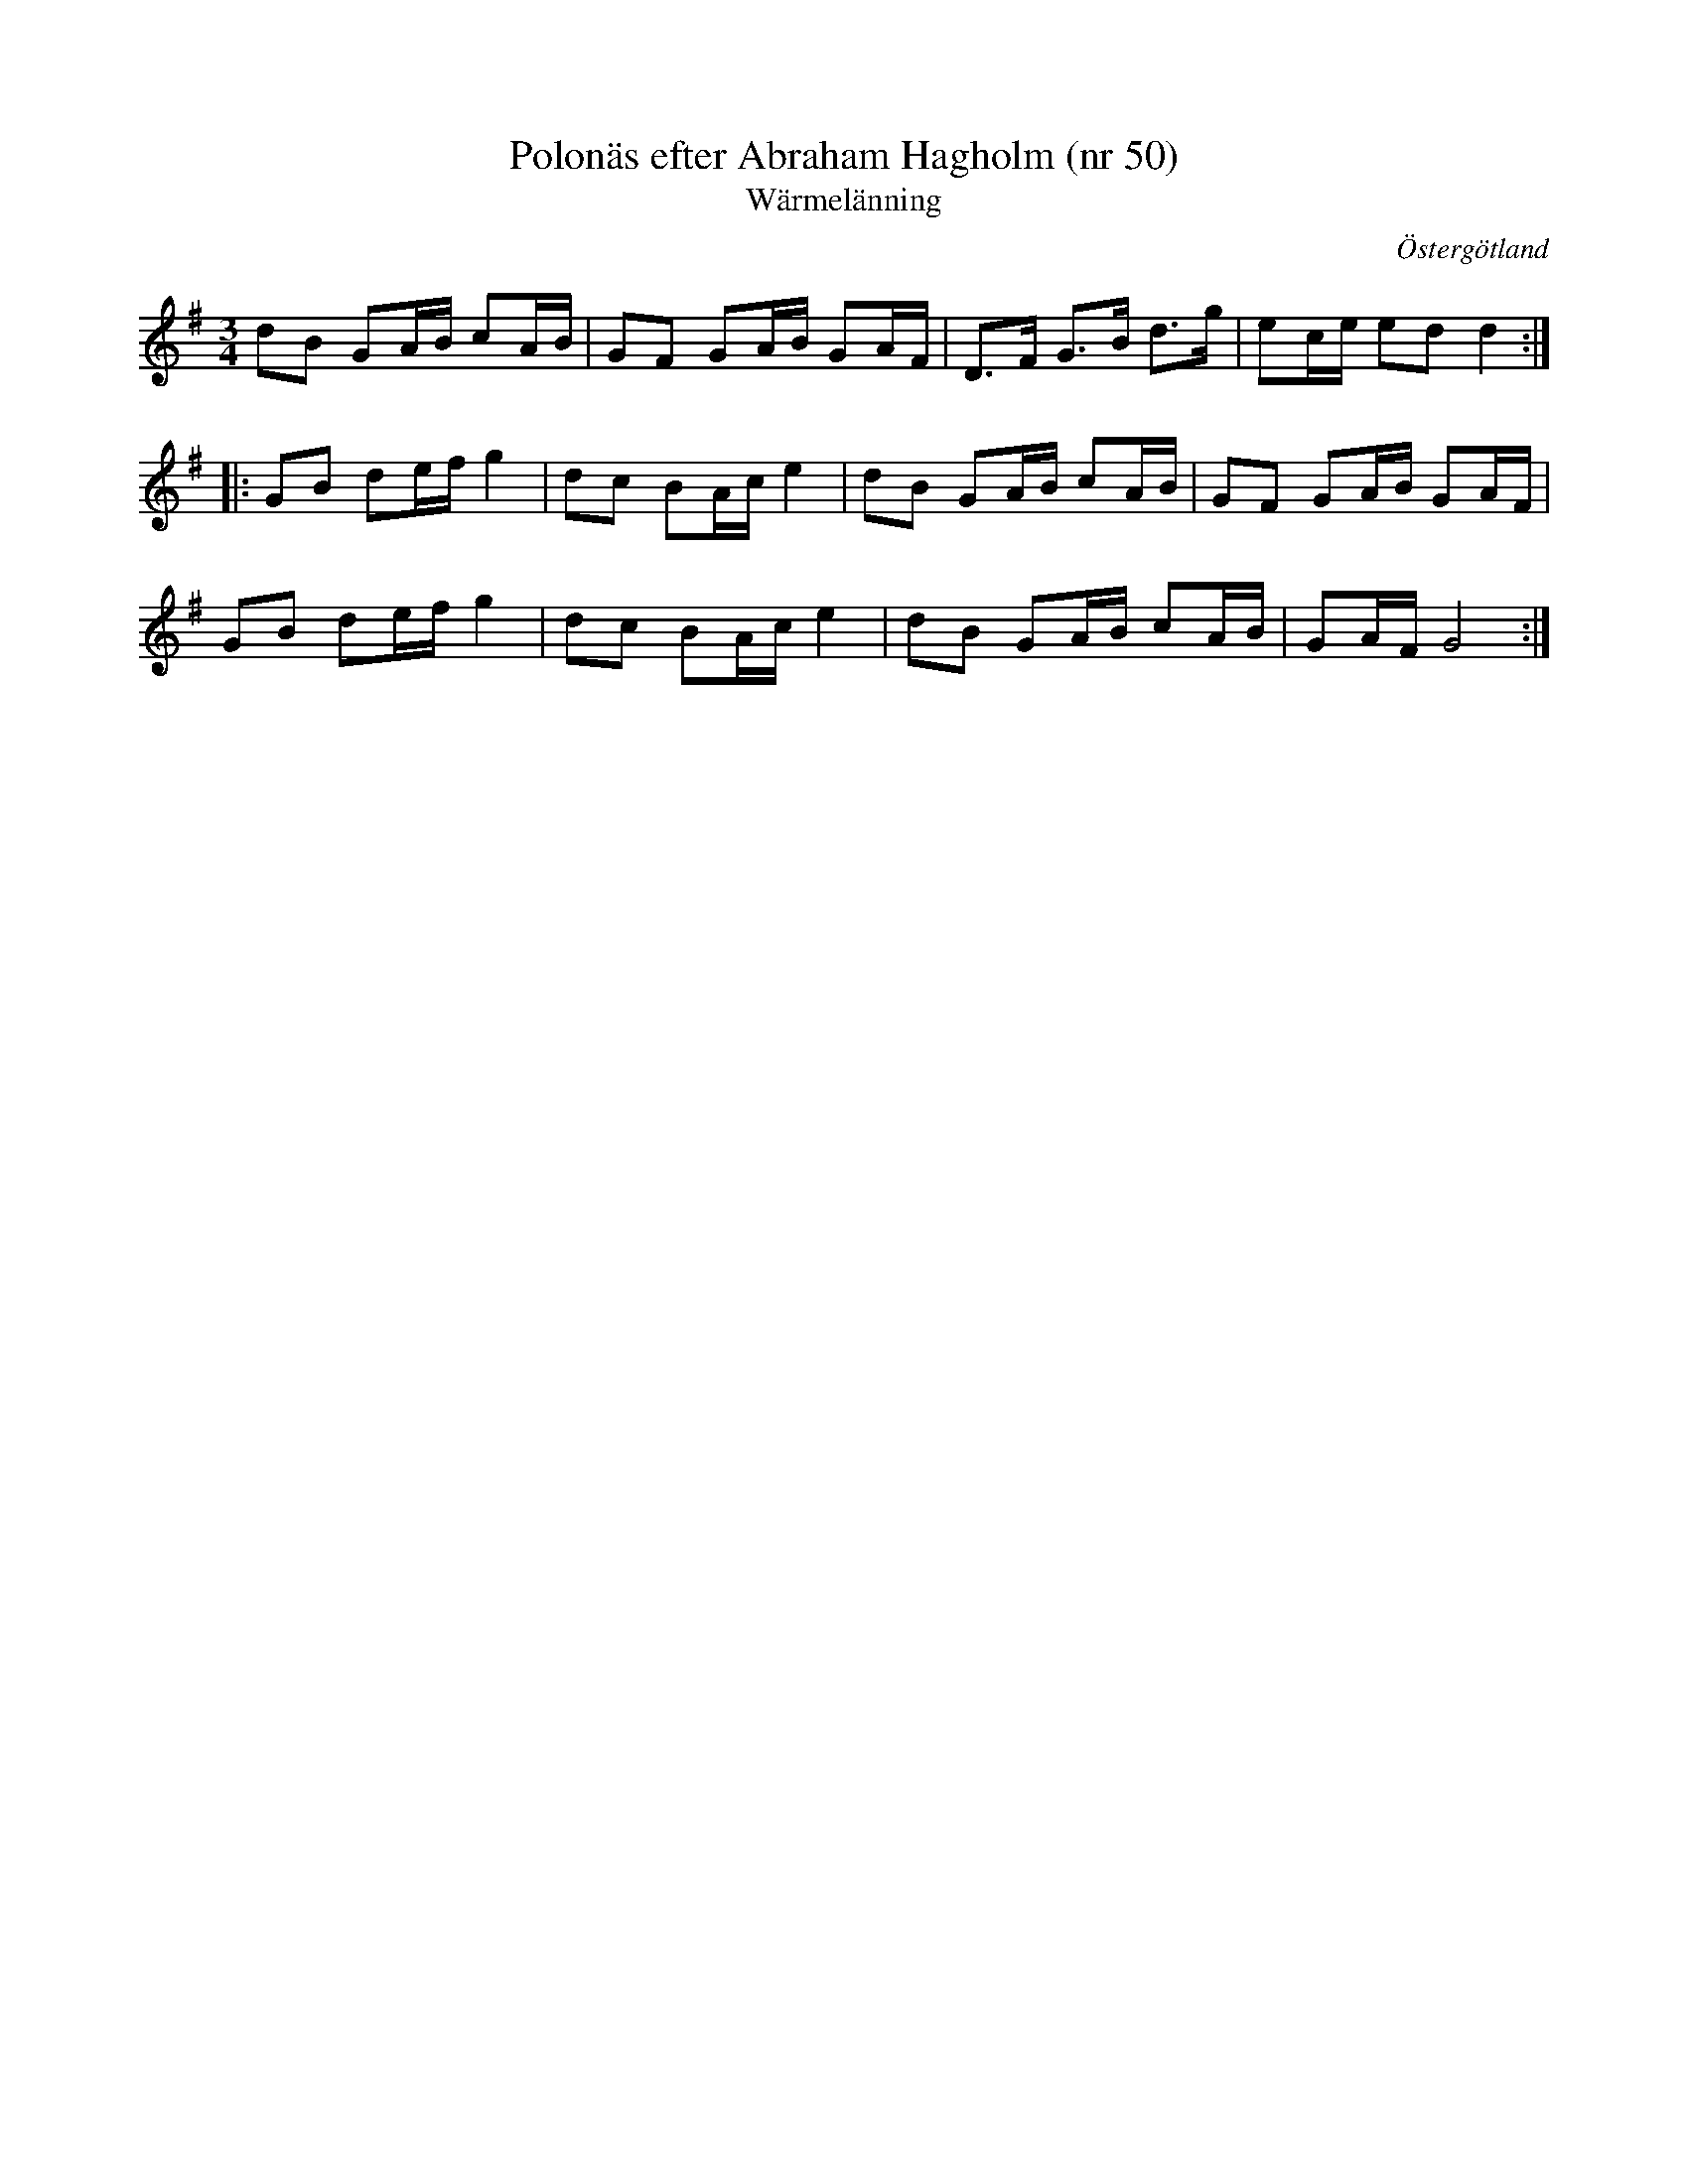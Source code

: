 %%abc-charset utf-8

X: 50
T: Polonäs efter Abraham Hagholm (nr 50) 
T: Wärmelänning
S: efter Abraham Hagholm
R: Polonäs
O: Östergötland
B: Abraham Hagholms notbok, nr 50
B: http://www.smus.se/earkiv/fmk/browselarge.php?lang=sw&katalogid=M+26&bildnr=00013
Z: Nils L
M: 3/4
L: 1/16
K: G
d2B2 G2AB c2AB | G2F2 G2AB G2AF | D2>F2 G2>B2 d2>g2 | e2ce e2d2 d4 ::
G2B2 d2ef g4 | d2c2 B2Ac e4 | d2B2 G2AB c2AB | G2F2 G2AB G2AF |
G2B2 d2ef g4 | d2c2 B2Ac e4 | d2B2 G2AB c2AB | G2AF G8 :|

